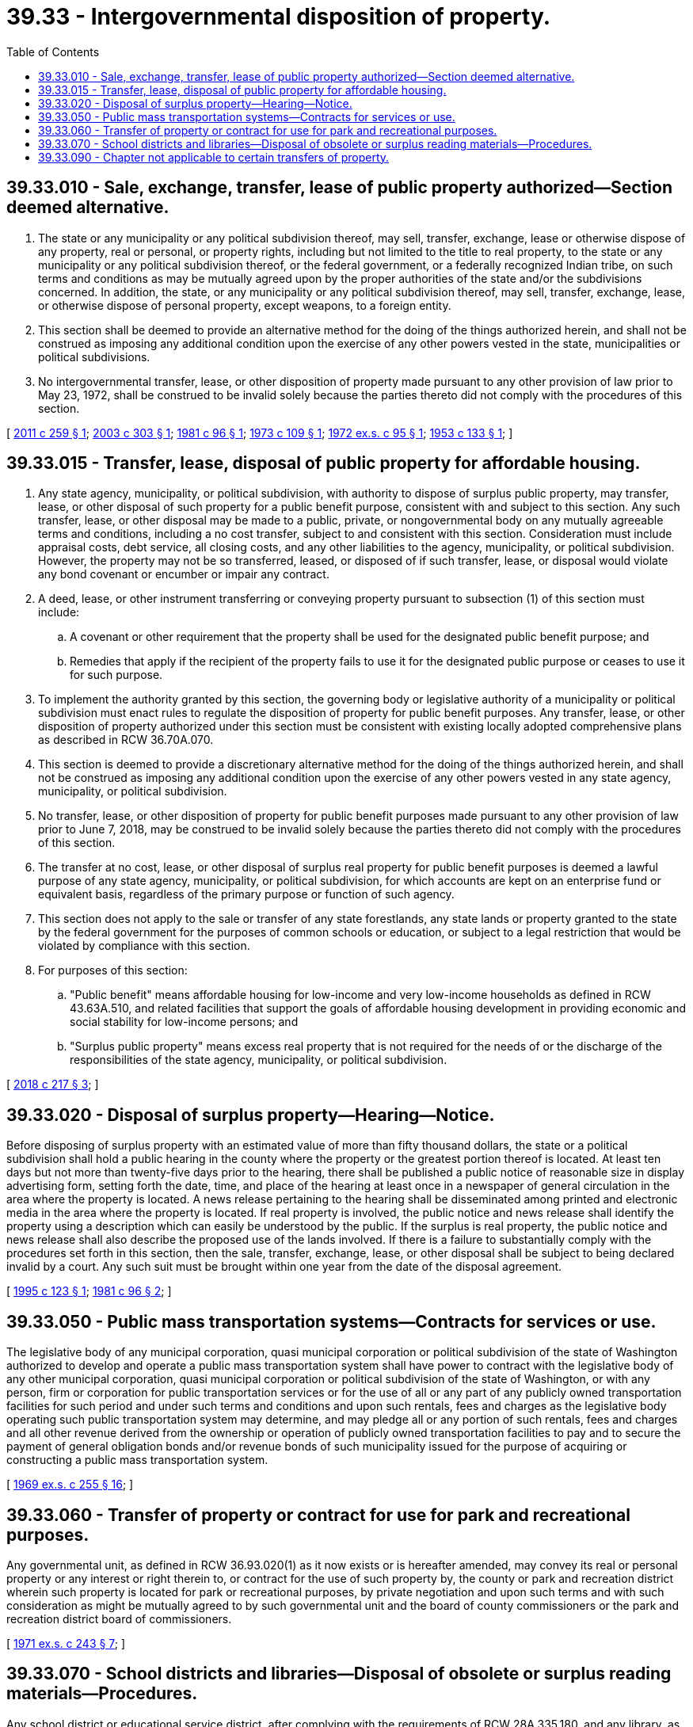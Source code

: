 = 39.33 - Intergovernmental disposition of property.
:toc:

== 39.33.010 - Sale, exchange, transfer, lease of public property authorized—Section deemed alternative.
. The state or any municipality or any political subdivision thereof, may sell, transfer, exchange, lease or otherwise dispose of any property, real or personal, or property rights, including but not limited to the title to real property, to the state or any municipality or any political subdivision thereof, or the federal government, or a federally recognized Indian tribe, on such terms and conditions as may be mutually agreed upon by the proper authorities of the state and/or the subdivisions concerned. In addition, the state, or any municipality or any political subdivision thereof, may sell, transfer, exchange, lease, or otherwise dispose of personal property, except weapons, to a foreign entity.

. This section shall be deemed to provide an alternative method for the doing of the things authorized herein, and shall not be construed as imposing any additional condition upon the exercise of any other powers vested in the state, municipalities or political subdivisions.

. No intergovernmental transfer, lease, or other disposition of property made pursuant to any other provision of law prior to May 23, 1972, shall be construed to be invalid solely because the parties thereto did not comply with the procedures of this section.

[ http://lawfilesext.leg.wa.gov/biennium/2011-12/Pdf/Bills/Session%20Laws/House/1409.SL.pdf?cite=2011%20c%20259%20§%201[2011 c 259 § 1]; http://lawfilesext.leg.wa.gov/biennium/2003-04/Pdf/Bills/Session%20Laws/House/1494-S.SL.pdf?cite=2003%20c%20303%20§%201[2003 c 303 § 1]; http://leg.wa.gov/CodeReviser/documents/sessionlaw/1981c96.pdf?cite=1981%20c%2096%20§%201[1981 c 96 § 1]; http://leg.wa.gov/CodeReviser/documents/sessionlaw/1973c109.pdf?cite=1973%20c%20109%20§%201[1973 c 109 § 1]; http://leg.wa.gov/CodeReviser/documents/sessionlaw/1972ex1c95.pdf?cite=1972%20ex.s.%20c%2095%20§%201[1972 ex.s. c 95 § 1]; http://leg.wa.gov/CodeReviser/documents/sessionlaw/1953c133.pdf?cite=1953%20c%20133%20§%201[1953 c 133 § 1]; ]

== 39.33.015 - Transfer, lease, disposal of public property for affordable housing.
. Any state agency, municipality, or political subdivision, with authority to dispose of surplus public property, may transfer, lease, or other disposal of such property for a public benefit purpose, consistent with and subject to this section. Any such transfer, lease, or other disposal may be made to a public, private, or nongovernmental body on any mutually agreeable terms and conditions, including a no cost transfer, subject to and consistent with this section. Consideration must include appraisal costs, debt service, all closing costs, and any other liabilities to the agency, municipality, or political subdivision. However, the property may not be so transferred, leased, or disposed of if such transfer, lease, or disposal would violate any bond covenant or encumber or impair any contract.

. A deed, lease, or other instrument transferring or conveying property pursuant to subsection (1) of this section must include:

.. A covenant or other requirement that the property shall be used for the designated public benefit purpose; and

.. Remedies that apply if the recipient of the property fails to use it for the designated public purpose or ceases to use it for such purpose.

. To implement the authority granted by this section, the governing body or legislative authority of a municipality or political subdivision must enact rules to regulate the disposition of property for public benefit purposes. Any transfer, lease, or other disposition of property authorized under this section must be consistent with existing locally adopted comprehensive plans as described in RCW 36.70A.070.

. This section is deemed to provide a discretionary alternative method for the doing of the things authorized herein, and shall not be construed as imposing any additional condition upon the exercise of any other powers vested in any state agency, municipality, or political subdivision.

. No transfer, lease, or other disposition of property for public benefit purposes made pursuant to any other provision of law prior to June 7, 2018, may be construed to be invalid solely because the parties thereto did not comply with the procedures of this section.

. The transfer at no cost, lease, or other disposal of surplus real property for public benefit purposes is deemed a lawful purpose of any state agency, municipality, or political subdivision, for which accounts are kept on an enterprise fund or equivalent basis, regardless of the primary purpose or function of such agency.

. This section does not apply to the sale or transfer of any state forestlands, any state lands or property granted to the state by the federal government for the purposes of common schools or education, or subject to a legal restriction that would be violated by compliance with this section.

. For purposes of this section:

.. "Public benefit" means affordable housing for low-income and very low-income households as defined in RCW 43.63A.510, and related facilities that support the goals of affordable housing development in providing economic and social stability for low-income persons; and

.. "Surplus public property" means excess real property that is not required for the needs of or the discharge of the responsibilities of the state agency, municipality, or political subdivision.

[ http://lawfilesext.leg.wa.gov/biennium/2017-18/Pdf/Bills/Session%20Laws/House/2382-S3.SL.pdf?cite=2018%20c%20217%20§%203[2018 c 217 § 3]; ]

== 39.33.020 - Disposal of surplus property—Hearing—Notice.
Before disposing of surplus property with an estimated value of more than fifty thousand dollars, the state or a political subdivision shall hold a public hearing in the county where the property or the greatest portion thereof is located. At least ten days but not more than twenty-five days prior to the hearing, there shall be published a public notice of reasonable size in display advertising form, setting forth the date, time, and place of the hearing at least once in a newspaper of general circulation in the area where the property is located. A news release pertaining to the hearing shall be disseminated among printed and electronic media in the area where the property is located. If real property is involved, the public notice and news release shall identify the property using a description which can easily be understood by the public. If the surplus is real property, the public notice and news release shall also describe the proposed use of the lands involved. If there is a failure to substantially comply with the procedures set forth in this section, then the sale, transfer, exchange, lease, or other disposal shall be subject to being declared invalid by a court. Any such suit must be brought within one year from the date of the disposal agreement.

[ http://lawfilesext.leg.wa.gov/biennium/1995-96/Pdf/Bills/Session%20Laws/Senate/5882.SL.pdf?cite=1995%20c%20123%20§%201[1995 c 123 § 1]; http://leg.wa.gov/CodeReviser/documents/sessionlaw/1981c96.pdf?cite=1981%20c%2096%20§%202[1981 c 96 § 2]; ]

== 39.33.050 - Public mass transportation systems—Contracts for services or use.
The legislative body of any municipal corporation, quasi municipal corporation or political subdivision of the state of Washington authorized to develop and operate a public mass transportation system shall have power to contract with the legislative body of any other municipal corporation, quasi municipal corporation or political subdivision of the state of Washington, or with any person, firm or corporation for public transportation services or for the use of all or any part of any publicly owned transportation facilities for such period and under such terms and conditions and upon such rentals, fees and charges as the legislative body operating such public transportation system may determine, and may pledge all or any portion of such rentals, fees and charges and all other revenue derived from the ownership or operation of publicly owned transportation facilities to pay and to secure the payment of general obligation bonds and/or revenue bonds of such municipality issued for the purpose of acquiring or constructing a public mass transportation system.

[ http://leg.wa.gov/CodeReviser/documents/sessionlaw/1969ex1c255.pdf?cite=1969%20ex.s.%20c%20255%20§%2016[1969 ex.s. c 255 § 16]; ]

== 39.33.060 - Transfer of property or contract for use for park and recreational purposes.
Any governmental unit, as defined in RCW 36.93.020(1) as it now exists or is hereafter amended, may convey its real or personal property or any interest or right therein to, or contract for the use of such property by, the county or park and recreation district wherein such property is located for park or recreational purposes, by private negotiation and upon such terms and with such consideration as might be mutually agreed to by such governmental unit and the board of county commissioners or the park and recreation district board of commissioners.

[ http://leg.wa.gov/CodeReviser/documents/sessionlaw/1971ex1c243.pdf?cite=1971%20ex.s.%20c%20243%20§%207[1971 ex.s. c 243 § 7]; ]

== 39.33.070 - School districts and libraries—Disposal of obsolete or surplus reading materials—Procedures.
Any school district or educational service district, after complying with the requirements of RCW 28A.335.180, and any library, as defined in RCW 27.12.010, may dispose of surplus or obsolete books, periodicals, newspapers, and other reading materials as follows:

. If the reading materials are estimated to have value as reading materials in excess of one thousand dollars, they shall be sold at public auction to the person submitting the highest reasonable bid following publication of notice of the auction in a newspaper with a general circulation in the library or school district.

. If no reasonable bids are submitted under subsection (1) of this section or if the reading materials are estimated to have value as reading materials of one thousand dollars or less, the library or school district may directly negotiate the sale of the reading materials to a public or private entity.

. If the reading materials are determined to have no value as reading materials or if no purchaser is found under subsection (2) of this section the reading materials may be recycled or destroyed.

These methods for disposing of surplus or obsolete reading materials shall be in addition to any other method available to libraries and school districts for disposal of the property.

[ http://leg.wa.gov/CodeReviser/documents/sessionlaw/1990c33.pdf?cite=1990%20c%2033%20§%20567[1990 c 33 § 567]; http://leg.wa.gov/CodeReviser/documents/sessionlaw/1979ex1c134.pdf?cite=1979%20ex.s.%20c%20134%20§%201[1979 ex.s. c 134 § 1]; ]

== 39.33.090 - Chapter not applicable to certain transfers of property.
This chapter does not apply to transfers of property under *sections 1 and 2 of this act.

[ http://lawfilesext.leg.wa.gov/biennium/2005-06/Pdf/Bills/Session%20Laws/House/2759-S.SL.pdf?cite=2006%20c%2035%20§%207[2006 c 35 § 7]; ]


